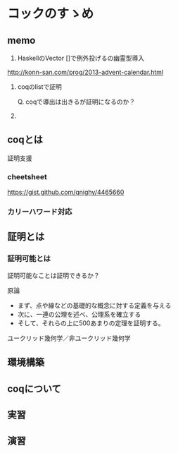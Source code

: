 

* コックのすゝめ

** memo

1. HaskellのVector []で例外投げるの幽霊型導入

http://konn-san.com/prog/2013-advent-calendar.html

2. coqのlistで証明
   
   Q. coqで導出は出きるが証明になるのか？

3. 

** coqとは
   証明支援


*** cheetsheet
    https://gist.github.com/qnighy/4465660

*** カリーハワード対応
    
** 証明とは

*** 証明可能とは

    証明可能なことは証明できるか？

    原論
    
    + まず、点や線などの基礎的な概念に対する定義を与える
    + 次に、一連の公理を述べ、公理系を確立する
    + そして、それらの上に500あまりの定理を証明する。

    ユークリッド幾何学／非ユークリッド幾何学

    

*** 

** 環境構築

** coqについて

** 実習

** 演習

